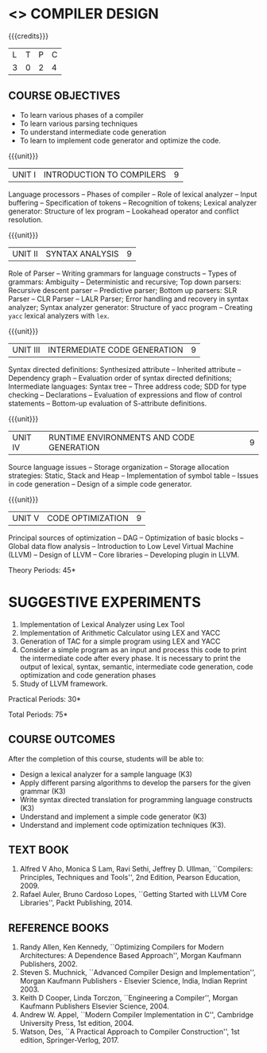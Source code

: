 * <<<602>>> COMPILER DESIGN
# DESIGN AND IMPLEMENTATION OF COMPILERS
:properties:
:author: Dr. B. Bharathi and Dr. B. Prabavathy
:end:

#+begin_comment
- 1. Suggestive experiments are changed
- 2. For changes, see the individual units.
- 3. Not Applicable
- 4. Five Course outcomes specified and aligned with units
- 5. Suggestive experiments are given since it is a integrated course
#+end_comment

#+startup: showall

{{{credits}}}
| L | T | P | C |
| 3 | 0 | 2 | 4 |

** COURSE OBJECTIVES
- To learn various phases of a compiler
- To learn various parsing techniques
- To understand intermediate code generation 
- To learn to implement code generator and optimize the code.

{{{unit}}}
|UNIT I | INTRODUCTION TO COMPILERS | 9 |
Language processors -- Phases of compiler -- Role of lexical analyzer
-- Input buffering -- Specification of tokens -- Recognition of
tokens; Lexical analyzer generator: Structure of lex program --
Lookahead operator and conflict resolution.
#+begin_comment
Added:Lookahead operator and conflict resolution. 
#+end_comment

{{{unit}}}
|UNIT II | SYNTAX ANALYSIS | 9 |
Role of Parser -- Writing grammars for language constructs -- Types of
grammars: Ambiguity -- Deterministic and recursive; Top down parsers:
Recursive descent parser -- Predictive parser; Bottom up parsers: SLR
Parser -- CLR Parser -- LALR Parser; Error handling and recovery in
syntax analyzer; Syntax analyzer generator: Structure of yacc program
-- Creating =yacc= lexical analyzers with =lex=.

{{{unit}}}
|UNIT III | INTERMEDIATE CODE GENERATION | 9 |
Syntax directed definitions: Synthesized attribute -- Inherited
attribute -- Dependency graph -- Evaluation order of syntax directed
definitions; Intermediate languages: Syntax tree -- Three address
code; SDD for type checking -- Declarations -- Evaluation of
expressions and flow of control statements -- Bottom-up evaluation of
S-attribute definitions.
#+begin_comment
Added:evaluation of expressions and flow of control statements --
Bottom-up evaluation of S-attribute definitions.
#+end_comment

{{{unit}}}
|UNIT IV | RUNTIME ENVIRONMENTS AND CODE GENERATION | 9 |
Source language issues -- Storage organization -- Storage allocation
strategies: Static, Stack and Heap -- Implementation of symbol table
-- Issues in code generation -- Design of a simple code generator.

{{{unit}}}
|UNIT V | CODE OPTIMIZATION | 9 |
Principal sources of optimization -- DAG -- Optimization of basic
blocks -- Global data flow analysis -- Introduction to Low Level
Virtual Machine (LLVM) -- Design of LLVM -- Core libraries --
Developing plugin in LLVM.

#+begin_comment
Added:Introduction to Low Level Virtual Machine (LLVM) - Design of
LLVM - Core libraries - Developing plugin in LLVM.
 
Deleted: Peephole optimization - Effcient dataflow algorithm
#+end_comment

\hfill *Theory Periods: 45* 

* SUGGESTIVE EXPERIMENTS
1. Implementation of Lexical Analyzer using Lex Tool
2. Implementation of Arithmetic Calculator using LEX and YACC
3. Generation of TAC for a simple program using LEX and YACC
4. Consider a simple program as an input and process this code to
   print the intermediate code after every phase. It is necessary to
   print the output of lexical, syntax, semantic, intermediate code
   generation, code optimization and code generation phases
5. Study of LLVM framework.

#+begin_comment
Changes:Suggestive experiments are changed based on the units.#
Deleted: Extension of the Lexical Analyzer to implement symbol
table,Implementation of Simple Code Optimization Techniques.#
Added:Study of LLVM framework.
#+end_comment
\hfill *Practical Periods: 30*

\hfill *Total Periods: 75*

** COURSE OUTCOMES
After the completion of this course, students will be able to: 
- Design a lexical analyzer for a sample language (K3)
- Apply different parsing algorithms to develop the parsers for the
  given grammar (K3)
- Write syntax directed translation for programming language
  constructs (K3)
- Understand and implement a simple code generator (K3)
- Understand and implement code optimization techniques (K3).

** TEXT BOOK
1. Alfred V Aho, Monica S Lam, Ravi Sethi, Jeffrey D. Ullman,
   ``Compilers: Principles, Techniques and Tools'', 2nd Edition,
   Pearson Education, 2009.
2. Rafael Auler, Bruno Cardoso Lopes, ``Getting Started with LLVM Core
   Libraries'', Packt Publishing, 2014.
#+begin_comment
Added: Rafael Auler, Bruno Cardoso Lopes, ``Getting Started with LLVM
Core Libraries'', Packt Publishing, 2014.
#+end_comment


** REFERENCE BOOKS
1. Randy Allen, Ken Kennedy, ``Optimizing Compilers for Modern
   Architectures: A Dependence Based Approach'', Morgan Kaufmann
   Publishers, 2002.
2. Steven S. Muchnick, ``Advanced Compiler Design and
   Implementation'', Morgan Kaufmann Publishers - Elsevier Science,
   India, Indian Reprint 2003.
3. Keith D Cooper, Linda Torczon, ``Engineering a Compiler'',
   Morgan Kaufmann Publishers Elsevier Science, 2004.
4. Andrew W. Appel, ``Modern Compiler Implementation in C'', Cambridge
   University Press, 1st  edition, 2004.
5. Watson, Des, ``A Practical Approach to Compiler Construction'',
   1st edition, Springer-Verlog, 2017.
